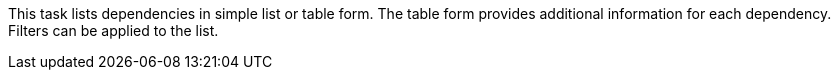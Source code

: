 This task lists dependencies in simple list or table form.
The table form provides additional information for each dependency.
Filters can be applied to the list.
